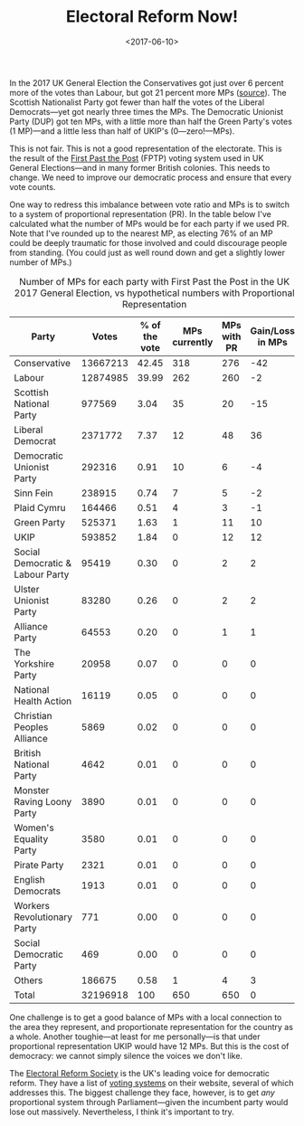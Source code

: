 #+title: Electoral Reform Now!
#+date: <2017-06-10>
#+category: Soapbox

In the 2017 UK General Election the Conservatives got just over 6
percent more of the votes than Labour, but got 21 percent more
MPs ([[http://www.bbc.co.uk/news/election/2017/results][source]]). The Scottish Nationalist Party got fewer than half the
votes of the Liberal Democrats---yet got nearly three times the MPs.
The Democratic Unionist Party (DUP) got ten MPs, with a little more
than half the Green Party's votes (1 MP)---and a little less than half
of UKIP's (0---zero!---MPs).

This is not fair. This is not a good representation of the electorate.
This is the result of the [[https://www.electoral-reform.org.uk/voting-systems/types-of-voting-system/first-past-the-post/][First Past the Post]] (FPTP) voting system
used in UK General Elections---and in many former British colonies.
This needs to change. We need to improve our democratic process and
ensure that every vote counts.

One way to redress this imbalance between vote ratio and MPs is to
switch to a system of proportional representation (PR). In the table
below I've calculated what the number of MPs would be for each party
if we used PR. Note that I've rounded up to the nearest MP, as
electing 76% of an MP could be deeply traumatic for those involved and
could discourage people from standing. (You could just as well round
down and get a slightly lower number of MPs.)

#+caption: Number of MPs for each party with First Past the Post in the UK 2017 General Election, vs hypothetical numbers with Proportional Representation
#+name: tbl:fptp-vs-pr
#+attr_html: :id fptp-vs-pr
| Party                            |    Votes | % of the vote | MPs  currently | MPs with PR | Gain/Loss in MPs |
|----------------------------------+----------+---------------+----------------+-------------+------------------|
| Conservative                     | 13667213 |         42.45 |            318 |         276 |              -42 |
| Labour                           | 12874985 |         39.99 |            262 |         260 |               -2 |
| Scottish National Party          |   977569 |          3.04 |             35 |          20 |              -15 |
| Liberal Democrat                 |  2371772 |          7.37 |             12 |          48 |               36 |
| Democratic Unionist Party        |   292316 |          0.91 |             10 |           6 |               -4 |
| Sinn Fein                        |   238915 |          0.74 |              7 |           5 |               -2 |
| Plaid Cymru                      |   164466 |          0.51 |              4 |           3 |               -1 |
| Green Party                      |   525371 |          1.63 |              1 |          11 |               10 |
| UKIP                             |   593852 |          1.84 |              0 |          12 |               12 |
| Social Democratic & Labour Party |    95419 |          0.30 |              0 |           2 |                2 |
| Ulster Unionist Party            |    83280 |          0.26 |              0 |           2 |                2 |
| Alliance Party                   |    64553 |          0.20 |              0 |           1 |                1 |
| The Yorkshire Party              |    20958 |          0.07 |              0 |           0 |                0 |
| National Health Action           |    16119 |          0.05 |              0 |           0 |                0 |
| Christian Peoples Alliance       |     5869 |          0.02 |              0 |           0 |                0 |
| British National Party           |     4642 |          0.01 |              0 |           0 |                0 |
| Monster Raving Loony Party       |     3890 |          0.01 |              0 |           0 |                0 |
| Women's Equality Party           |     3580 |          0.01 |              0 |           0 |                0 |
| Pirate Party                     |     2321 |          0.01 |              0 |           0 |                0 |
| English Democrats                |     1913 |          0.01 |              0 |           0 |                0 |
| Workers Revolutionary Party      |      771 |          0.00 |              0 |           0 |                0 |
| Social Democratic Party          |      469 |          0.00 |              0 |           0 |                0 |
| Others                           |   186675 |          0.58 |              1 |           4 |                3 |
|----------------------------------+----------+---------------+----------------+-------------+------------------|
| Total                            | 32196918 |           100 |            650 |         650 |                0 |
#+TBLFM: $3=$2*100/@>$2;%.2f::$5=$3*650/100+0.5;%d::$6=$5-$4;%d::@25$2=vsum(@I..@II)::@25$3=vsum(@I..@II);%d::@25$4=vsum(@I..@II)::@25$5=vsum(@I..@II)

One challenge is to get a good balance of MPs with a local connection
to the area they represent, and proportionate representation for the
country as a whole. Another toughie---at least for me personally---is
that under proportional representation UKIP would have 12 MPs. But
this is the cost of democracy: we cannot simply silence the voices we
don't like.

The [[https://www.electoral-reform.org.uk][Electoral Reform Society]] is the UK's leading voice for democratic
reform. They have a list of [[https://www.electoral-reform.org.uk/voting-systems/][voting systems]] on their website, several
of which addresses this. The biggest challenge they face, however, is
to get /any/ proportional system through Parliament---given the
incumbent party would lose out massively. Nevertheless, I think it's
important to try.
* Abstract                                                         :noexport:

I try to show how unjust the First Past the Post system used to elect
MPs in UK General Elections is.

#  LocalWords:  MPs DUP UKIP's FPTP tbl fptp Sinn Fein Cymru UKIP
#  LocalWords:  TBLFM
